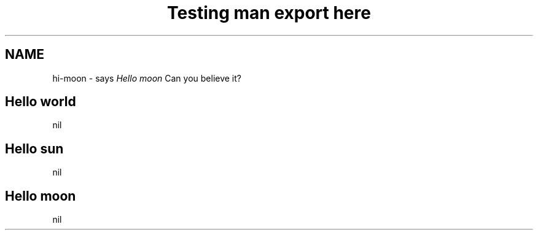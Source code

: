.TH "Testing man export here" "1"

.SH "NAME"
.PP
hi-moon - says \fIHello moon\fP Can you believe it?
.SH "Hello world"
nil
.SH "Hello sun"
nil
.SH "Hello moon"
nil
